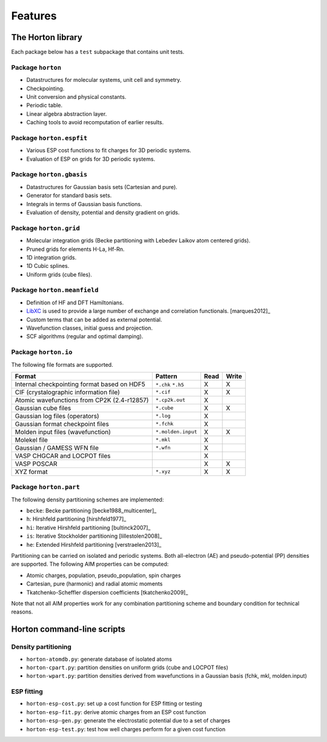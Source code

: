 .. _ref_features:

Features
########

The Horton library
==================

Each package below has a ``test`` subpackage that contains unit tests.


Package ``horton``
------------------

* Datastructures for molecular systems, unit cell and symmetry.
* Checkpointing.
* Unit conversion and physical constants.
* Periodic table.
* Linear algebra abstraction layer.
* Caching tools to avoid recomputation of earlier results.


Package ``horton.espfit``
-------------------------

* Various ESP cost functions to fit charges for 3D periodic systems.
* Evaluation of ESP on grids for 3D periodic systems.


Package ``horton.gbasis``
-------------------------

* Datastructures for Gaussian basis sets (Cartesian and pure).
* Generator for standard basis sets.
* Integrals in terms of Gaussian basis functions.
* Evaluation of density, potential and density gradient on grids.


Package ``horton.grid``
-----------------------

* Molecular integration grids (Becke partitioning with Lebedev Laikov atom
  centered grids).
* Pruned grids for elements H-La, Hf-Rn.
* 1D integration grids.
* 1D Cubic splines.
* Uniform grids (cube files).


Package ``horton.meanfield``
------------------------------

* Definition of HF and DFT Hamiltonians.
* `LibXC <http://www.tddft.org/programs/octopus/wiki/index.php/Libxc>`_ is used
  to provide a large number of exchange and correlation functionals.
  [marques2012]_
* Custom terms that can be added as external potential.
* Wavefunction classes, initial guess and projection.
* SCF algorithms (regular and optimal damping).


Package ``horton.io``
---------------------

The following file formats are supported.

================================================== ================== ==== =====
Format                                             Pattern            Read Write
================================================== ================== ==== =====
Internal checkpointing format based on HDF5        ``*.chk`` ``*.h5`` X    X
CIF (crystalographic information file)             ``*.cif``          X    X
Atomic wavefunctions from CP2K (2.4-r12857)        ``*.cp2k.out``     X
Gaussian cube files                                ``*.cube``         X    X
Gaussian log files (operators)                     ``*.log``          X
Gaussian format checkpoint files                   ``*.fchk``         X
Molden input files (wavefunction)                  ``*.molden.input`` X    X
Molekel file                                       ``*.mkl``          X
Gaussian / GAMESS WFN file                         ``*.wfn``          X
VASP CHGCAR and LOCPOT files                                          X
VASP POSCAR                                                           X    X
XYZ format                                         ``*.xyz``          X    X
================================================== ================== ==== =====


Package ``horton.part``
-----------------------

The following density partitioning schemes are implemented:

* ``becke``: Becke partitioning [becke1988_multicenter]_
* ``h``: Hirshfeld partitioning [hirshfeld1977]_
* ``hi``: Iterative Hirshfeld partitioning [bultinck2007]_
* ``is``: Iterative Stockholder partitioning [lillestolen2008]_
* ``he``: Extended Hirshfeld partitioning [verstraelen2013]_

Partitioning can be carried on isolated and periodic systems. Both all-electron (AE)
and pseudo-potential (PP) densities are supported. The following AIM properties can
be computed:

* Atomic charges, population, pseudo_population, spin charges
* Cartesian, pure (harmonic) and radial atomic moments
* Tkatchenko-Scheffler dispersion coefficients [tkatchenko2009]_

Note that not all AIM properties work for any combination partitioning scheme
and boundary condition for technical reasons.



Horton command-line scripts
===========================


Density partitioning
--------------------

* ``horton-atomdb.py``: generate database of isolated atoms
* ``horton-cpart.py``: partition densities on uniform grids (cube and LOCPOT files)
* ``horton-wpart.py``: partition densities derived from wavefunctions in a Gaussian basis (fchk, mkl, molden.input)



ESP fitting
-----------

* ``horton-esp-cost.py``: set up a cost function for ESP fitting or testing
* ``horton-esp-fit.py``: derive atomic charges from an ESP cost function
* ``horton-esp-gen.py``: generate the electrostatic potential due to a set of charges
* ``horton-esp-test.py``: test how well charges perform for a given cost function
